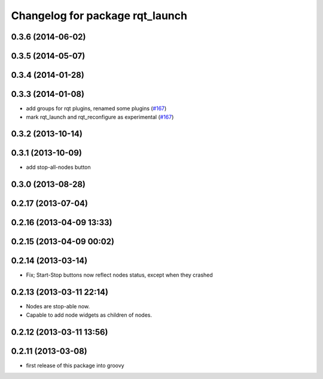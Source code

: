 ^^^^^^^^^^^^^^^^^^^^^^^^^^^^^^^^
Changelog for package rqt_launch
^^^^^^^^^^^^^^^^^^^^^^^^^^^^^^^^

0.3.6 (2014-06-02)
------------------

0.3.5 (2014-05-07)
------------------

0.3.4 (2014-01-28)
------------------

0.3.3 (2014-01-08)
------------------
* add groups for rqt plugins, renamed some plugins (`#167 <https://github.com/ros-visualization/rqt_common_plugins/issues/167>`_)
* mark rqt_launch and rqt_reconfigure as experimental (`#167 <https://github.com/ros-visualization/rqt_common_plugins/issues/167>`_)

0.3.2 (2013-10-14)
------------------

0.3.1 (2013-10-09)
------------------
* add stop-all-nodes button

0.3.0 (2013-08-28)
------------------

0.2.17 (2013-07-04)
-------------------

0.2.16 (2013-04-09 13:33)
-------------------------

0.2.15 (2013-04-09 00:02)
-------------------------

0.2.14 (2013-03-14)
-------------------
* Fix; Start-Stop buttons now reflect nodes status, except when they crashed

0.2.13 (2013-03-11 22:14)
-------------------------
* Nodes are stop-able now. 
* Capable to add node widgets as children of nodes.

0.2.12 (2013-03-11 13:56)
-------------------------

0.2.11 (2013-03-08)
-------------------
* first release of this package into groovy

